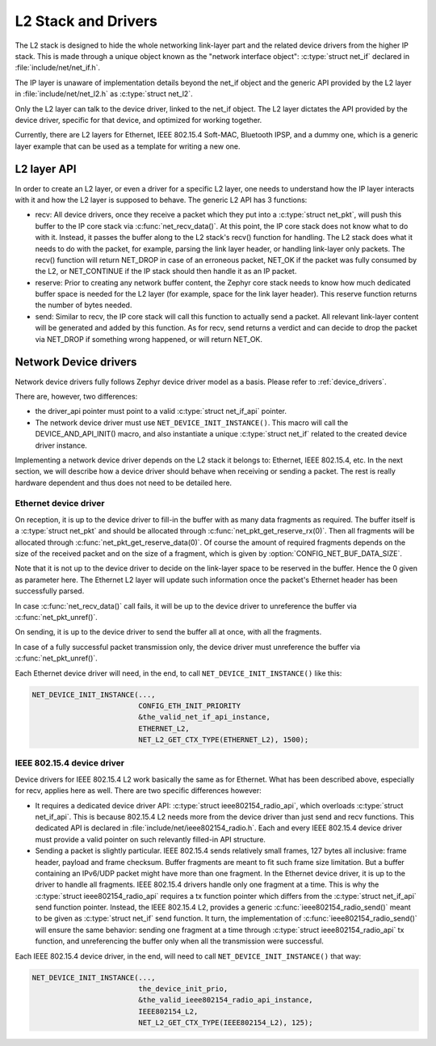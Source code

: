 .. _l2_and_drivers:

L2 Stack and Drivers
####################

The L2 stack is designed to hide the whole networking link-layer part
and the related device drivers from the higher IP stack. This is made
through a unique object known as the "network interface object":
:c:type:`struct net_if` declared in :file:`include/net/net_if.h`.

The IP layer is unaware of implementation details beyond the net_if
object and the generic API provided by the L2 layer in
:file:`include/net/net_l2.h` as :c:type:`struct net_l2`.

Only the L2 layer can talk to the device driver, linked to the net_if
object. The L2 layer dictates the API provided by the device driver,
specific for that device, and optimized for working together.

Currently, there are L2 layers for Ethernet, IEEE 802.15.4 Soft-MAC,
Bluetooth IPSP, and a dummy one, which is a generic layer example that
can be used as a template for writing a new one.

L2 layer API
************

In order to create an L2 layer, or even a driver for a specific L2
layer, one needs to understand how the IP layer interacts with it and
how the L2 layer is supposed to behave. The generic L2 API has 3
functions:

- recv: All device drivers, once they receive a packet which they put
  into a :c:type:`struct net_pkt`, will push this buffer to the IP
  core stack via :c:func:`net_recv_data()`. At this point, the IP core
  stack does not know what to do with it. Instead, it passes the
  buffer along to the L2 stack's recv() function for handling. The L2
  stack does what it needs to do with the packet, for example, parsing
  the link layer header, or handling link-layer only packets. The
  recv() function will return NET_DROP in case of an erroneous packet,
  NET_OK if the packet was fully consumed by the L2, or NET_CONTINUE
  if the IP stack should then handle it as an IP packet.

- reserve: Prior to creating any network buffer content, the Zephyr
  core stack needs to know how much dedicated buffer space is needed
  for the L2 layer (for example, space for the link layer header). This
  reserve function returns the number of bytes needed.

- send: Similar to recv, the IP core stack will call this function to
  actually send a packet. All relevant link-layer content will be
  generated and added by this function.  As for recv, send returns a
  verdict and can decide to drop the packet via NET_DROP if something
  wrong happened, or will return NET_OK.

Network Device drivers
**********************

Network device drivers fully follows Zephyr device driver model as a
basis. Please refer to :ref:`device_drivers`.

There are, however, two differences:

- the driver_api pointer must point to a valid :c:type:`struct
  net_if_api` pointer.

- The network device driver must use ``NET_DEVICE_INIT_INSTANCE()``. This
  macro will call the DEVICE_AND_API_INIT() macro, and also
  instantiate a unique :c:type:`struct net_if` related to the created
  device driver instance.

Implementing a network device driver depends on the L2 stack it
belongs to: Ethernet, IEEE 802.15.4, etc. In the next section, we will
describe how a device driver should behave when receiving or sending a
packet. The rest is really hardware dependent and thus does not need
to be detailed here.

Ethernet device driver
======================

On reception, it is up to the device driver to fill-in the buffer with
as many data fragments as required. The buffer itself is a
:c:type:`struct net_pkt` and should be allocated through
:c:func:`net_pkt_get_reserve_rx(0)`. Then all fragments will be
allocated through :c:func:`net_pkt_get_reserve_data(0)`. Of course
the amount of required fragments depends on the size of the received
packet and on the size of a fragment, which is given by
:option:`CONFIG_NET_BUF_DATA_SIZE`.

Note that it is not up to the device driver to decide on the
link-layer space to be reserved in the buffer. Hence the 0 given as
parameter here. The Ethernet L2 layer will update such information
once the packet's Ethernet header has been successfully parsed.

In case :c:func:`net_recv_data()` call fails, it will be up to the
device driver to unreference the buffer via
:c:func:`net_pkt_unref()`.

On sending, it is up to the device driver to send the buffer all at
once, with all the fragments.

In case of a fully successful packet transmission only, the device
driver must unreference the buffer via :c:func:`net_pkt_unref()`.

Each Ethernet device driver will need, in the end, to call
``NET_DEVICE_INIT_INSTANCE()`` like this:

.. code-block:: c

   NET_DEVICE_INIT_INSTANCE(...,
                            CONFIG_ETH_INIT_PRIORITY
			    &the_valid_net_if_api_instance,
			    ETHERNET_L2,
			    NET_L2_GET_CTX_TYPE(ETHERNET_L2), 1500);

IEEE 802.15.4 device driver
===========================

Device drivers for IEEE 802.15.4 L2 work basically the same as for
Ethernet.  What has been described above, especially for recv, applies
here as well.  There are two specific differences however:

- It requires a dedicated device driver API: :c:type:`struct
  ieee802154_radio_api`, which overloads :c:type:`struct
  net_if_api`. This is because 802.15.4 L2 needs more from the device
  driver than just send and recv functions.  This dedicated API is
  declared in :file:`include/net/ieee802154_radio.h`. Each and every IEEE
  802.15.4 device driver must provide a valid pointer on such
  relevantly filled-in API structure.

- Sending a packet is slightly particular. IEEE 802.15.4 sends
  relatively small frames, 127 bytes all inclusive: frame header,
  payload and frame checksum.  Buffer fragments are meant to fit such
  frame size limitation.  But a buffer containing an IPv6/UDP packet
  might have more than one fragment. In the Ethernet device driver, it
  is up to the driver to handle all fragments. IEEE 802.15.4 drivers
  handle only one fragment at a time.  This is why the :c:type:`struct
  ieee802154_radio_api` requires a tx function pointer which differs
  from the :c:type:`struct net_if_api` send function pointer.
  Instead, the IEEE 802.15.4 L2, provides a generic
  :c:func:`ieee802154_radio_send()` meant to be given as
  :c:type:`struct net_if` send function. It turn, the implementation
  of :c:func:`ieee802154_radio_send()` will ensure the same behavior:
  sending one fragment at a time through :c:type:`struct
  ieee802154_radio_api` tx function, and unreferencing the buffer
  only when all the transmission were successful.

Each IEEE 802.15.4 device driver, in the end, will need to call
``NET_DEVICE_INIT_INSTANCE()`` that way:

.. code-block:: c

   NET_DEVICE_INIT_INSTANCE(...,
                            the_device_init_prio,
			    &the_valid_ieee802154_radio_api_instance,
			    IEEE802154_L2,
			    NET_L2_GET_CTX_TYPE(IEEE802154_L2), 125);

